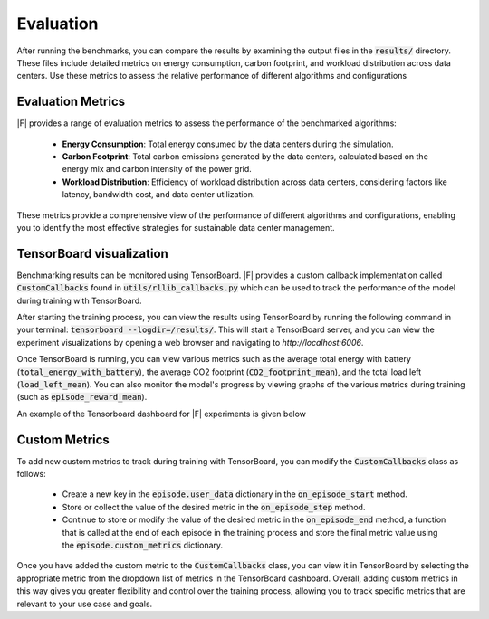 Evaluation
=============================

After running the benchmarks, you can compare the results by examining the output files in the :code:`results/` directory. These files include detailed metrics on energy consumption, carbon footprint, and workload distribution across data centers. Use these metrics to assess the relative performance of different algorithms and configurations

Evaluation Metrics 
-------------------

|F| provides a range of evaluation metrics to assess the performance of the benchmarked algorithms:

  - **Energy Consumption**: Total energy consumed by the data centers during the simulation.
  - **Carbon Footprint**: Total carbon emissions generated by the data centers, calculated based on the energy mix and carbon intensity of the power grid.
  - **Workload Distribution**: Efficiency of workload distribution across data centers, considering factors like latency, bandwidth cost, and data center utilization.

These metrics provide a comprehensive view of the performance of different algorithms and configurations, enabling you to identify the most effective strategies for sustainable data center management.

TensorBoard visualization
--------------------------


Benchmarking results can be monitored using TensorBoard. |F| provides a custom callback implementation called :code:`CustomCallbacks` found in :code:`utils/rllib_callbacks.py` which can be used to track the performance of the model during training with TensorBoard.

After starting the training process, you can view the results using TensorBoard by running the following command in your terminal: :code:`tensorboard --logdir=/results/`. This will start a TensorBoard server, and you can view the experiment visualizations by opening a web browser and navigating to `http://localhost:6006`.

Once TensorBoard is running, you can view various metrics such as the average total energy with battery (:code:`total_energy_with_battery`), the average CO2 footprint (:code:`CO2_footprint_mean`), and the total load left (:code:`load_left_mean`). You can also monitor the model's progress by viewing graphs of the various metrics during training (such as :code:`episode_reward_mean`).

An example of the Tensorboard dashboard for |F| experiments is given below

.. figure:: ../Figures/GreenDCC_tensorboard.png
   :scale: 40 %
   :alt: TensorBoard dashboard
   :align: center


Custom Metrics
--------------------------

To add new custom metrics to track during training with TensorBoard, you can modify the :code:`CustomCallbacks` class as follows:

  - Create a new key in the :code:`episode.user_data` dictionary in the :code:`on_episode_start` method.
  - Store or collect the value of the desired metric in the :code:`on_episode_step` method.
  - Continue to store or modify the value of the desired metric in the :code:`on_episode_end` method, a function that is called at the end of each episode in the training process and store the final metric value using the :code:`episode.custom_metrics` dictionary.

Once you have added the custom metric to the :code:`CustomCallbacks` class, you can view it in TensorBoard by selecting the appropriate metric from the dropdown list of metrics in the TensorBoard dashboard. Overall, adding custom metrics in this way gives you greater flexibility and control over the training process, allowing you to track specific metrics that are relevant to your use case and goals.


